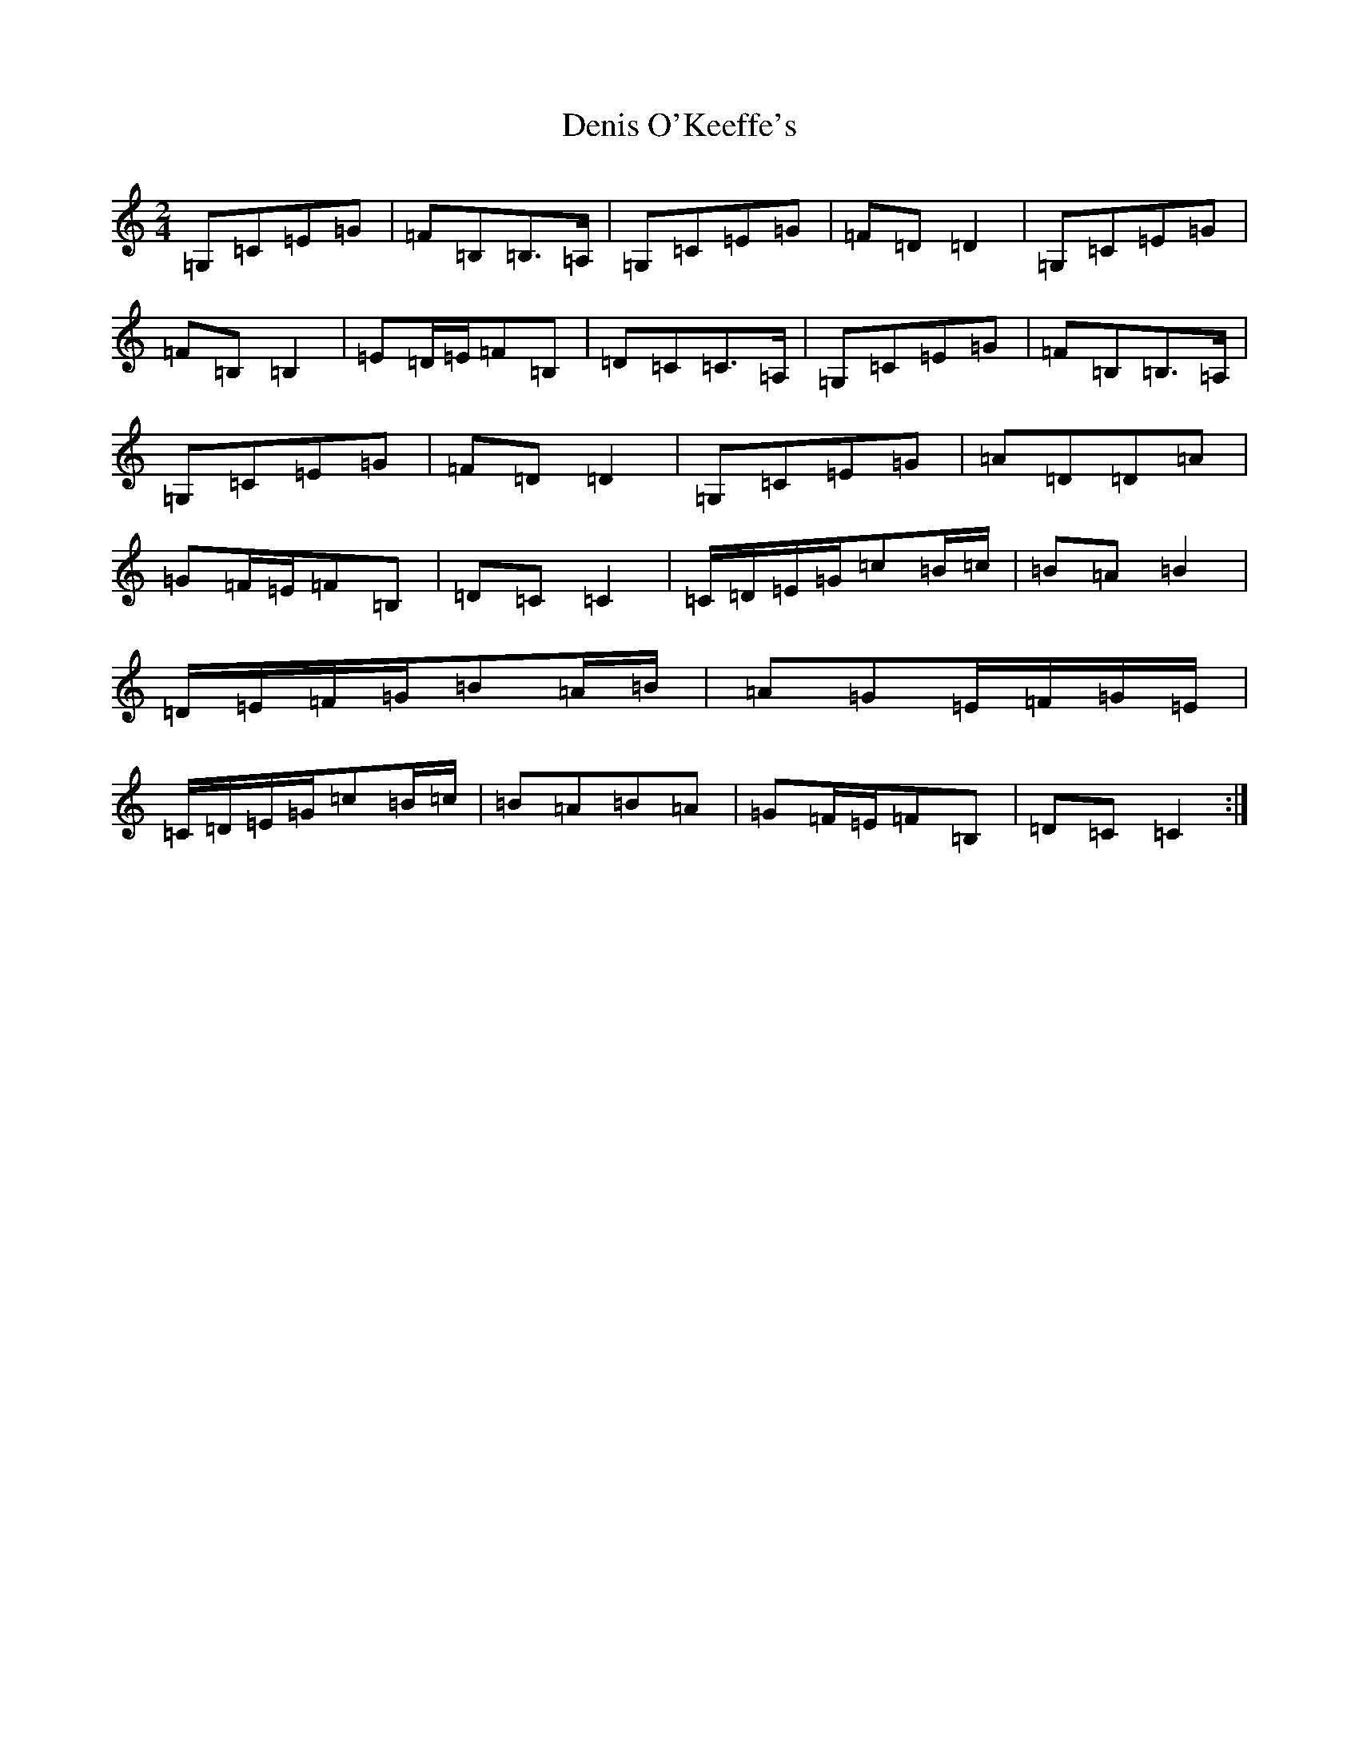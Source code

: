 X: 5077
T: Denis O'Keeffe's
S: https://thesession.org/tunes/4434#setting4434
R: polka
M:2/4
L:1/8
K: C Major
=G,=C=E=G|=F=B,=B,>=A,|=G,=C=E=G|=F=D=D2|=G,=C=E=G|=F=B,=B,2|=E=D/2=E/2=F=B,|=D=C=C>=A,|=G,=C=E=G|=F=B,=B,>=A,|=G,=C=E=G|=F=D=D2|=G,=C=E=G|=A=D=D=A|=G=F/2=E/2=F=B,|=D=C=C2|=C/2=D/2=E/2=G/2=c=B/2=c/2|=B=A=B2|=D/2=E/2=F/2=G/2=B=A/2=B/2|=A=G=E/2=F/2=G/2=E/2|=C/2=D/2=E/2=G/2=c=B/2=c/2|=B=A=B=A|=G=F/2=E/2=F=B,|=D=C=C2:|